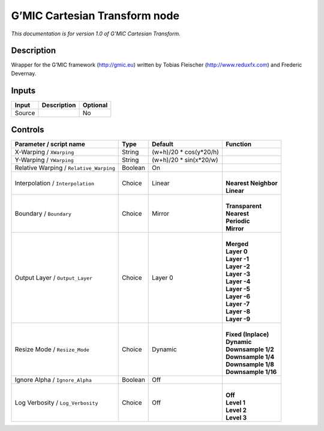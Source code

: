 .. _eu.gmic.CartesianTransform:

G’MIC Cartesian Transform node
==============================

*This documentation is for version 1.0 of G’MIC Cartesian Transform.*

Description
-----------

Wrapper for the G’MIC framework (http://gmic.eu) written by Tobias Fleischer (http://www.reduxfx.com) and Frederic Devernay.

Inputs
------

+--------+-------------+----------+
| Input  | Description | Optional |
+========+=============+==========+
| Source |             | No       |
+--------+-------------+----------+

Controls
--------

.. tabularcolumns:: |>{\raggedright}p{0.2\columnwidth}|>{\raggedright}p{0.06\columnwidth}|>{\raggedright}p{0.07\columnwidth}|p{0.63\columnwidth}|

.. cssclass:: longtable

+-----------------------------------------+---------+-------------------------+------------------------+
| Parameter / script name                 | Type    | Default                 | Function               |
+=========================================+=========+=========================+========================+
| X-Warping / ``XWarping``                | String  | (w+h)/20 \* cos(y*20/h) |                        |
+-----------------------------------------+---------+-------------------------+------------------------+
| Y-Warping / ``YWarping``                | String  | (w+h)/20 \* sin(x*20/w) |                        |
+-----------------------------------------+---------+-------------------------+------------------------+
| Relative Warping / ``Relative_Warping`` | Boolean | On                      |                        |
+-----------------------------------------+---------+-------------------------+------------------------+
| Interpolation / ``Interpolation``       | Choice  | Linear                  | |                      |
|                                         |         |                         | | **Nearest Neighbor** |
|                                         |         |                         | | **Linear**           |
+-----------------------------------------+---------+-------------------------+------------------------+
| Boundary / ``Boundary``                 | Choice  | Mirror                  | |                      |
|                                         |         |                         | | **Transparent**      |
|                                         |         |                         | | **Nearest**          |
|                                         |         |                         | | **Periodic**         |
|                                         |         |                         | | **Mirror**           |
+-----------------------------------------+---------+-------------------------+------------------------+
| Output Layer / ``Output_Layer``         | Choice  | Layer 0                 | |                      |
|                                         |         |                         | | **Merged**           |
|                                         |         |                         | | **Layer 0**          |
|                                         |         |                         | | **Layer -1**         |
|                                         |         |                         | | **Layer -2**         |
|                                         |         |                         | | **Layer -3**         |
|                                         |         |                         | | **Layer -4**         |
|                                         |         |                         | | **Layer -5**         |
|                                         |         |                         | | **Layer -6**         |
|                                         |         |                         | | **Layer -7**         |
|                                         |         |                         | | **Layer -8**         |
|                                         |         |                         | | **Layer -9**         |
+-----------------------------------------+---------+-------------------------+------------------------+
| Resize Mode / ``Resize_Mode``           | Choice  | Dynamic                 | |                      |
|                                         |         |                         | | **Fixed (Inplace)**  |
|                                         |         |                         | | **Dynamic**          |
|                                         |         |                         | | **Downsample 1/2**   |
|                                         |         |                         | | **Downsample 1/4**   |
|                                         |         |                         | | **Downsample 1/8**   |
|                                         |         |                         | | **Downsample 1/16**  |
+-----------------------------------------+---------+-------------------------+------------------------+
| Ignore Alpha / ``Ignore_Alpha``         | Boolean | Off                     |                        |
+-----------------------------------------+---------+-------------------------+------------------------+
| Log Verbosity / ``Log_Verbosity``       | Choice  | Off                     | |                      |
|                                         |         |                         | | **Off**              |
|                                         |         |                         | | **Level 1**          |
|                                         |         |                         | | **Level 2**          |
|                                         |         |                         | | **Level 3**          |
+-----------------------------------------+---------+-------------------------+------------------------+
